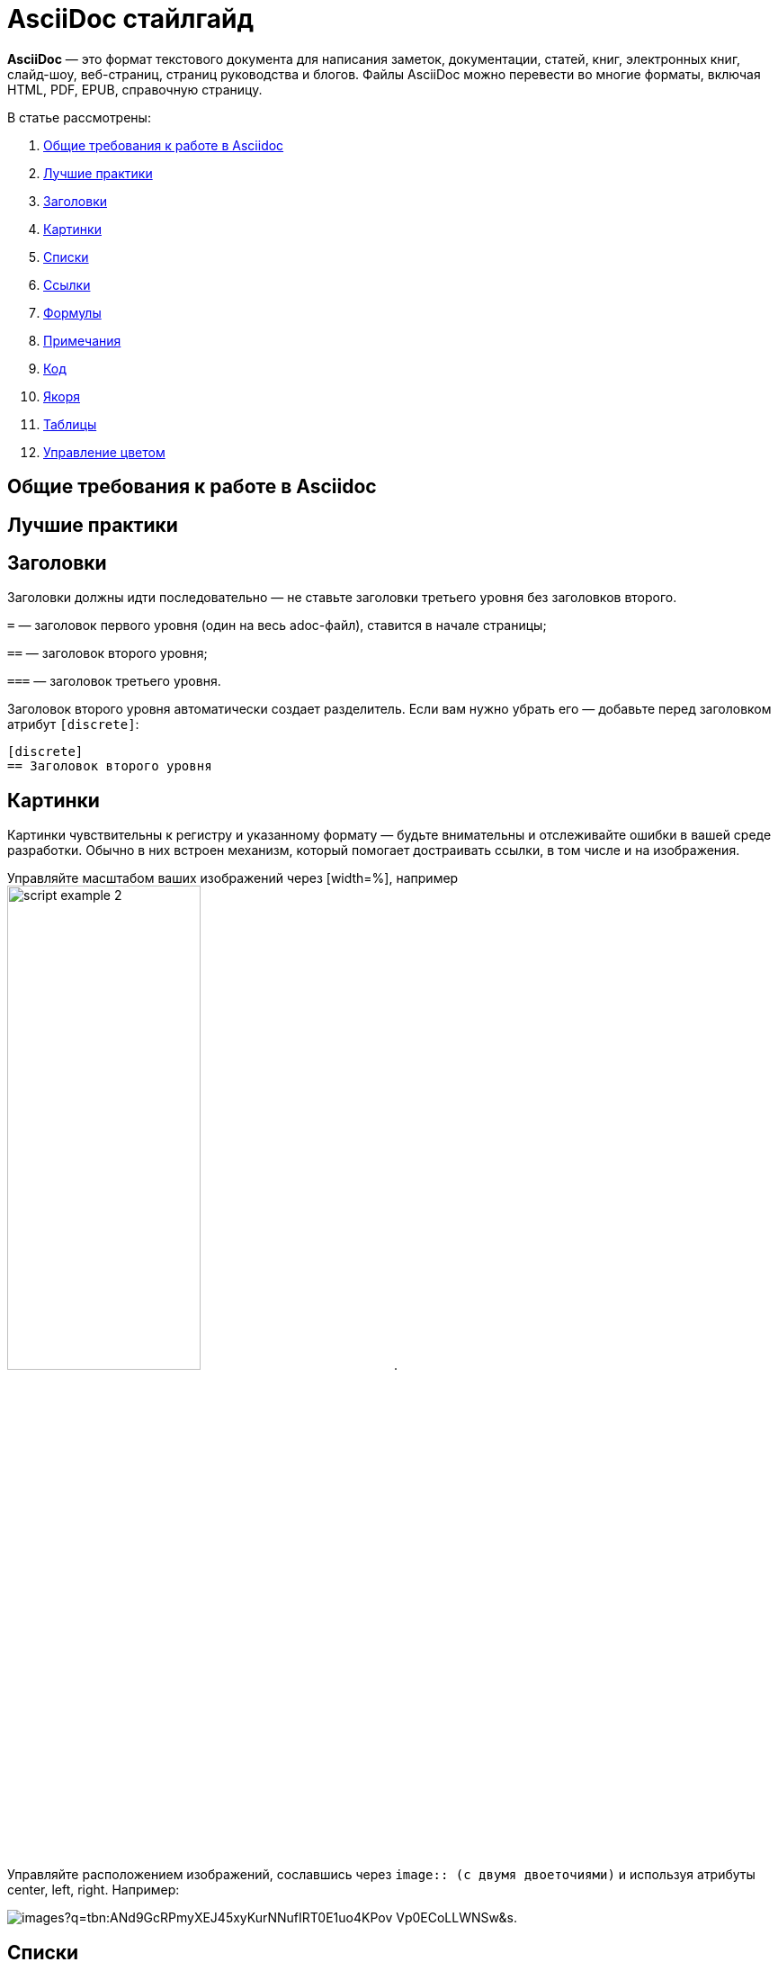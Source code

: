= AsciiDoc стайлгайд

*AsciiDoc* — это формат текстового документа для написания заметок, документации, статей, книг, электронных книг, слайд-шоу, веб-страниц, страниц руководства и блогов. Файлы AsciiDoc можно перевести во многие форматы, включая HTML, PDF, EPUB, справочную страницу.

В статье рассмотрены:

. xref:style-guide.adoc#General_requirements[Общие требования к работе в Asciidoc]
. xref:style-guide.adoc#Best_practices[Лучшие практики]
. xref:style-guide.adoc#Headings1[Заголовки]
. xref:style-guide.adoc#Images[Картинки]
. xref:style-guide.adoc#Lists[Списки]
. xref:style-guide.adoc#References[Ссылки]
. xref:style-guide.adoc#Formulas[Формулы]
. xref:style-guide.adoc#Admonitions[Примечания]
. xref:style-guide.adoc#Code[Код]
. xref:style-guide.adoc#Anchors[Якоря]
. xref:style-guide.adoc#Tables[Таблицы]
. xref:style-guide.adoc#Main_colors[Управление цветом]

[#General_requirements]
== Общие требования к работе в Asciidoc

[#Best_practices]
== Лучшие практики

[#Headings1]
== Заголовки

Заголовки должны идти последовательно — не ставьте заголовки третьего уровня без заголовков второго.

`=` — заголовок первого уровня (один на весь adoc-файл), ставится в начале страницы;

`==` — заголовок второго уровня;

`===` — заголовок третьего уровня.

Заголовок второго уровня автоматически создает разделитель. Если вам нужно убрать его — добавьте перед заголовком атрибут `[discrete]`:

[source]
----
[disсrete]
== Заголовок второго уровня
----

[#Images]
== Картинки

Картинки чувствительны к регистру и указанному формату — будьте внимательны и отслеживайте ошибки в вашей среде разработки. Обычно в них встроен механизм, который помогает достраивать ссылки, в том числе и на изображения.

Управляйте масштабом ваших изображений через [width=%], например image:articles/script-example-2.png[width=50%].

Управляйте расположением изображений, сославшись через `image{two-colons} (с двумя двоеточиями)` и используя атрибуты center, left, right. Например:

image:https://encrypted-tbn0.gstatic.com/images?q=tbn:ANd9GcRPmyXEJ45xyKurNNufIRT0E1uo4KPov-Vp0ECoLLWNSw&s[].

[#Lists]
== Списки

Нумерованные списки:

[source]
----
. Первый номер списка, первый уровень вложенности
. Второй номер списка, первый уровень вложенности

. Первый уровень
.. Второй уровень
... Третий уровень
----

Маркированные списки:

[source]
----
* На первом уровне вложенности
* На первом уровне вложенности

* Первый уровень
** Второй уровень
*** Третий уровень
----

Чтобы добавить блок контента к спискам используйте `+`:

[source]
----
* Первый уровень
+
Абзац на том же уровне, что и список первого уровня
+
image:ссылка на изображение.png[] (добавляем изображение на тот же уровень)

** Второй уровень
+
Абзац на том же уровне, что и список второго уровня
----

Аналогично для маркированного списка.

////
== Block Underlines

* Comment Block `////`

* Passthrough Block `++++`

* Listing Block `----`

* Literal Block `....`

* Sidebar Block ****

* Quote Block ____

* Example Block ====

* Open Block --
////

[#References]
== Ссылки



[#Formulas]
== Формулы



[#Admonitions]
== Примечания



[#Code]
== Код



[#Anchors]
== Якоря

|===
|[.text-green]#биба# |#боба
|===

[#Tables]
== Таблицы

[#Main_colors]
== Управление цветом

Изменение цвета ячеек таблицы:

++++
<style>
td.tableblock .text-green{color:green}
td.tableblock .text-red{color:maroon}
td.tableblock .text-blue{color:RGB(96,197,241)}
</style>
++++

|===
|[.text-green]#Корректно# |[.text-red]#Некорректно# |[.text-blue]#Нейтрально#
|===

Перечень основных цветов цветов:

|===
|&#123;color: aqua&#125; |
|&#123;color: black&#125; |
|&#123;color: blue&#125; |
|&#123;color: fuchsia&#125; |
|&#123;color: gray&#125; |
|&#123;color: green&#125; |
|&#123;color: lime&#125; |
|&#123;color: maroon&#125; |
|&#123;color: navy&#125; |
|&#123;color: olive&#125; |
|&#123;color: purple&#125; |
|&#123;color: red&#125; |
|&#123;color: silver&#125; |
|&#123;color: teal&#125; |
|&#123;color: white&#125; |
|&#123;color: yellow&#125; |
|&#123;color: aqua&#125; |
|&#123;color: aqua&#125; |
|&#123;color: aqua&#125; |
|&#123;color: aqua&#125; |
|===

== Дополнительные ресурсы

. link:https://docs.asciidoctor.org/asciidoc/latest/macros/images/[Картинки]
. link:[Списки]
. link:[Ссылки]
. link:[Формулы]
. link:[Примечания]
. link:[Код]
. link:[Якорь]
. link:[Таблицы]